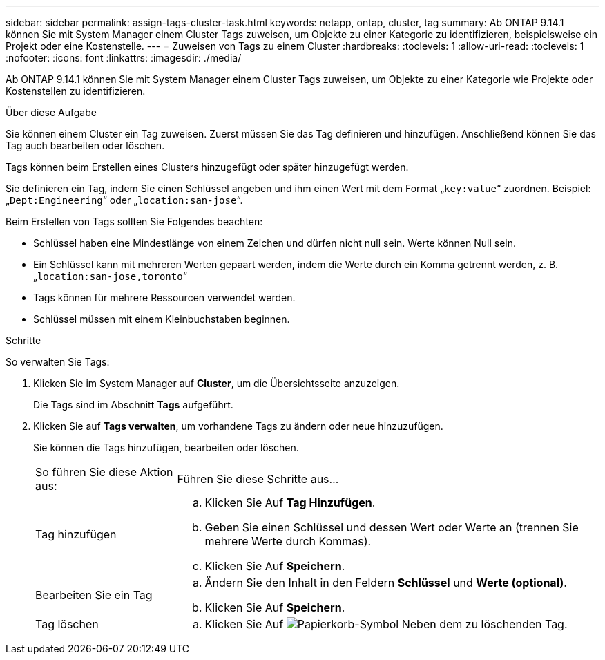 ---
sidebar: sidebar 
permalink: assign-tags-cluster-task.html 
keywords: netapp, ontap, cluster, tag 
summary: Ab ONTAP 9.14.1 können Sie mit System Manager einem Cluster Tags zuweisen, um Objekte zu einer Kategorie zu identifizieren, beispielsweise ein Projekt oder eine Kostenstelle. 
---
= Zuweisen von Tags zu einem Cluster
:hardbreaks:
:toclevels: 1
:allow-uri-read: 
:toclevels: 1
:nofooter: 
:icons: font
:linkattrs: 
:imagesdir: ./media/


[role="lead"]
Ab ONTAP 9.14.1 können Sie mit System Manager einem Cluster Tags zuweisen, um Objekte zu einer Kategorie wie Projekte oder Kostenstellen zu identifizieren.

.Über diese Aufgabe
Sie können einem Cluster ein Tag zuweisen. Zuerst müssen Sie das Tag definieren und hinzufügen.  Anschließend können Sie das Tag auch bearbeiten oder löschen.

Tags können beim Erstellen eines Clusters hinzugefügt oder später hinzugefügt werden.

Sie definieren ein Tag, indem Sie einen Schlüssel angeben und ihm einen Wert mit dem Format „`key:value`“ zuordnen.  Beispiel: „`Dept:Engineering`“ oder „`location:san-jose`“.

Beim Erstellen von Tags sollten Sie Folgendes beachten:

* Schlüssel haben eine Mindestlänge von einem Zeichen und dürfen nicht null sein.  Werte können Null sein.
* Ein Schlüssel kann mit mehreren Werten gepaart werden, indem die Werte durch ein Komma getrennt werden, z. B. „`location:san-jose,toronto`“
* Tags können für mehrere Ressourcen verwendet werden.
* Schlüssel müssen mit einem Kleinbuchstaben beginnen.


.Schritte
So verwalten Sie Tags:

. Klicken Sie im System Manager auf *Cluster*, um die Übersichtsseite anzuzeigen.
+
Die Tags sind im Abschnitt *Tags* aufgeführt.

. Klicken Sie auf *Tags verwalten*, um vorhandene Tags zu ändern oder neue hinzuzufügen.
+
Sie können die Tags hinzufügen, bearbeiten oder löschen.

+
[cols="25,75"]
|===


| So führen Sie diese Aktion aus: | Führen Sie diese Schritte aus... 


 a| 
Tag hinzufügen
 a| 
.. Klicken Sie Auf *Tag Hinzufügen*.
.. Geben Sie einen Schlüssel und dessen Wert oder Werte an (trennen Sie mehrere Werte durch Kommas).
.. Klicken Sie Auf *Speichern*.




 a| 
Bearbeiten Sie ein Tag
 a| 
.. Ändern Sie den Inhalt in den Feldern *Schlüssel* und *Werte (optional)*.
.. Klicken Sie Auf *Speichern*.




 a| 
Tag löschen
 a| 
.. Klicken Sie Auf image:../media/icon_trash_can_white_bg.gif["Papierkorb-Symbol"] Neben dem zu löschenden Tag.


|===

